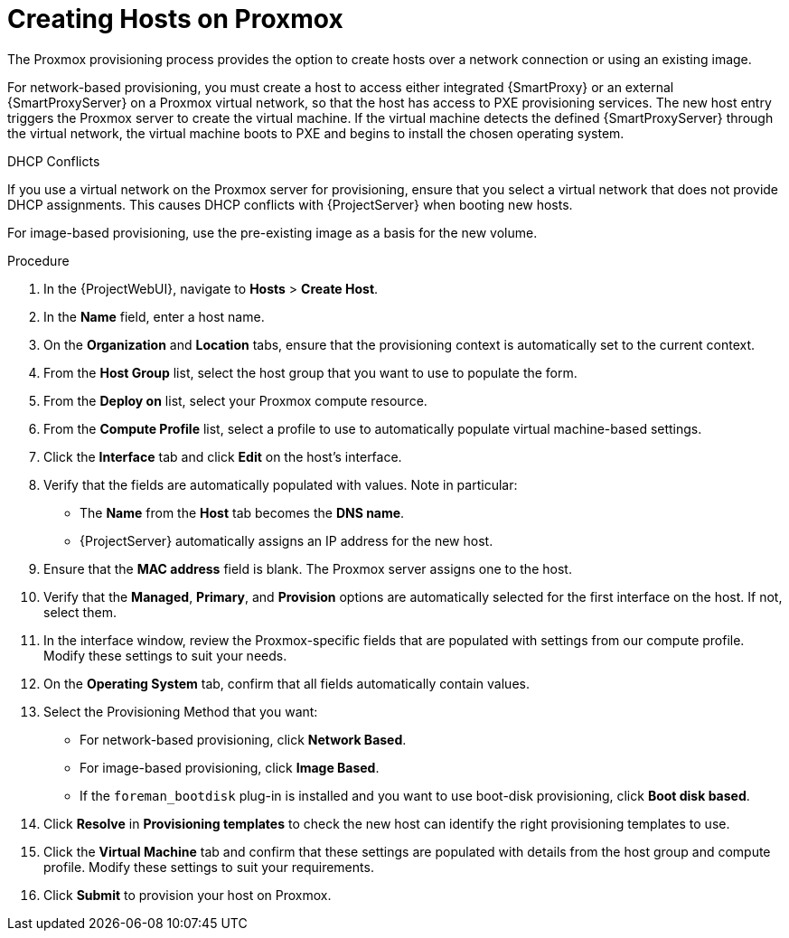 [id="Creating_Hosts_on_Proxmox_{context}"]
= Creating Hosts on Proxmox

The Proxmox provisioning process provides the option to create hosts over a network connection or using an existing image.

For network-based provisioning, you must create a host to access either integrated {SmartProxy} or an external {SmartProxyServer} on a Proxmox virtual network, so that the host has access to PXE provisioning services.
The new host entry triggers the Proxmox server to create the virtual machine.
If the virtual machine detects the defined {SmartProxyServer} through the virtual network, the virtual machine boots to PXE and begins to install the chosen operating system.

.DHCP Conflicts
If you use a virtual network on the Proxmox server for provisioning, ensure that you select a virtual network that does not provide DHCP assignments.
This causes DHCP conflicts with {ProjectServer} when booting new hosts.

For image-based provisioning, use the pre-existing image as a basis for the new volume.

.Procedure
. In the {ProjectWebUI}, navigate to *Hosts* > *Create Host*.
. In the *Name* field, enter a host name.
. On the *Organization* and *Location* tabs, ensure that the provisioning context is automatically set to the current context.
. From the *Host Group* list, select the host group that you want to use to populate the form.
. From the *Deploy on* list, select your Proxmox compute resource.
. From the *Compute Profile* list, select a profile to use to automatically populate virtual machine-based settings.
. Click the *Interface* tab and click *Edit* on the host's interface.
. Verify that the fields are automatically populated with values.
Note in particular:
+
* The *Name* from the *Host* tab becomes the *DNS name*.
* {ProjectServer} automatically assigns an IP address for the new host.
. Ensure that the *MAC address* field is blank.
The Proxmox server assigns one to the host.
. Verify that the *Managed*, *Primary*, and *Provision* options are automatically selected for the first interface on the host.
If not, select them.
. In the interface window, review the Proxmox-specific fields that are populated with settings from our compute profile.
Modify these settings to suit your needs.
. On the *Operating System* tab, confirm that all fields automatically contain values.
. Select the Provisioning Method that you want:
+
* For network-based provisioning, click *Network Based*.
* For image-based provisioning, click *Image Based*.
ifdef::satellite[]
* For boot-disk provisioning, click *Boot disk based*.
endif::[]
ifndef::satellite[]
* If the `foreman_bootdisk` plug-in is installed and you want to use boot-disk provisioning, click *Boot disk based*.
endif::[]
. Click *Resolve* in *Provisioning templates* to check the new host can identify the right provisioning templates to use.
. Click the *Virtual Machine* tab and confirm that these settings are populated with details from the host group and compute profile.
Modify these settings to suit your requirements.
ifdef::satellite,orcharhino,katello[]
. On the *Parameters* tab, ensure that a parameter exists that provides an activation key.
If not, add an activation key.
endif::[]
ifdef::foreman-el[]
. If you use the Katello plugin, click the *Parameters* tab and ensure that a parameter exists that provides an activation key.
If not, add an activation key.
endif::[]
. Click *Submit* to provision your host on Proxmox.

